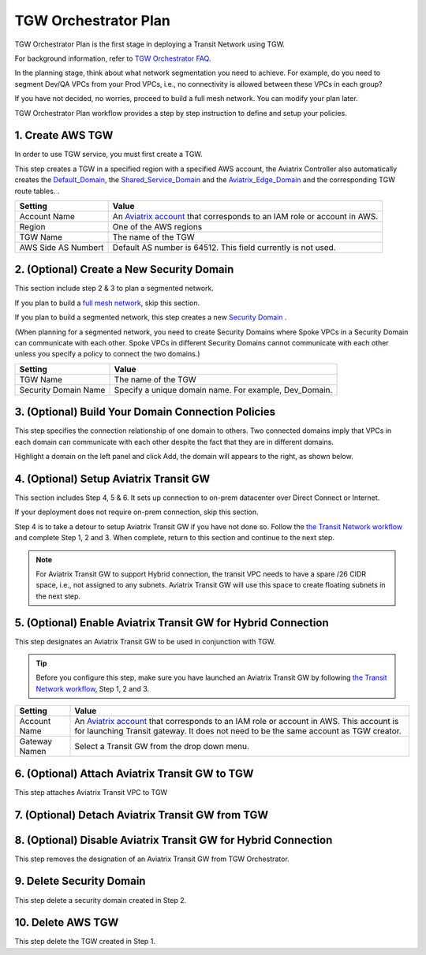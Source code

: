 .. meta::
  :description: TGW Plan
  :keywords: AWS TGW, TGW orchestrator, Aviatrix Transit network


=========================================================
TGW Orchestrator Plan
=========================================================

TGW Orchestrator Plan is the first stage in deploying a Transit Network using TGW. 

For background information, refer to `TGW Orchestrator FAQ <https://docs.aviatrix.com/HowTos/tgw_faq.html>`_.

In the planning stage, think about what network segmentation you need to achieve. For example, do you need to segment Dev/QA VPCs 
from your Prod VPCs, i.e., no connectivity is allowed between these VPCs in each group?

If you have not decided, no worries, proceed to build a full mesh network. You can modify your plan later.   


TGW Orchestrator Plan workflow provides a step by step instruction to define and setup your policies.


1. Create AWS TGW
-------------------------------------------

In order to use TGW service, you must first create a TGW. 

This step creates a TGW in a specified region with a specified AWS account, the Aviatrix Controller also automatically creates 
the `Default_Domain <https://docs.aviatrix.com/HowTos/tgw_faq.html#what-is-the-default-domain>`_, the `Shared_Service_Domain <https://docs.aviatrix.com/HowTos/tgw_faq.html#what-is-the-default-domain>`_ and the `Aviatrix_Edge_Domain <https://docs.aviatrix.com/HowTos/tgw_faq.html#what-is-the-aviatrix-edge-domain>`_ and the corresponding TGW route tables. . 


==========================================      ==========
**Setting**                                     **Value**
==========================================      ==========
Account Name                                    An `Aviatrix account <http://docs.aviatrix.com/HowTos/aviatrix_account.html#account>`_ that corresponds to an IAM role or account in AWS. 
Region                                          One of the AWS regions
TGW Name                                        The name of the TGW
AWS Side AS Numbert                             Default AS number is 64512. This field currently is not used.
==========================================      ==========


2. (Optional) Create a New Security Domain
--------------------------------------------------

This section include step 2 & 3 to plan a segmented network. 

If you plan to build a `full mesh network <https://docs.aviatrix.com/HowTos/tgw_design_patterns.html#Full-mesh-network-design>`_, skip this section. 

If you plan to build a segmented network, this step creates a new `Security Domain <https://docs.aviatrix.com/HowTos/tgw_faq.html#What-is-a-Security-Domain>`_ . 

(When planning for a segmented network, you need to create Security Domains where Spoke VPCs in a Security Domain can communicate with each other. Spoke VPCs in different Security Domains cannot communicate with each other unless you specify a policy to connect the two domains.) 


==========================================      ==========
**Setting**                                     **Value**
==========================================      ==========
TGW Name                                        The name of the TGW
Security Domain Name                            Specify a unique domain name. For example, Dev_Domain.
==========================================      ==========

3. (Optional) Build Your Domain Connection Policies
----------------------------------------------------

This step specifies the connection relationship of one domain to others. Two connected domains imply that VPCs in 
each domain can communicate with each other despite the fact that they are in different domains.

Highlight a domain on the left panel and click Add, the domain will appears to the right, as shown below. 


|connect_domain|


4. (Optional) Setup Aviatrix Transit GW  
------------------------------------------------------------------

This section includes Step 4, 5 & 6. It sets up connection to on-prem datacenter over 
Direct Connect or Internet. 

If your deployment does not require on-prem connection, skip this section. 

Step 4 is to take a detour to setup Aviatrix Transit GW if you have not done so. Follow the `the Transit Network workflow <https://docs.aviatrix.com/HowTos/transitvpc_workflow.html>`_ and complete Step 1, 2 and 3. When complete, 
return to this section and continue to the next step. 

.. Note::

 For Aviatrix Transit GW to support Hybrid connection, the transit VPC needs to have a spare /26 CIDR space, i.e., not assigned to any subnets. Aviatrix Transit GW will use this space to create floating subnets in the next step. 


5. (Optional) Enable Aviatrix Transit GW for Hybrid Connection
---------------------------------------------------------------

This step designates an Aviatrix Transit GW to be used in conjunction with TGW. 

.. tip::

  Before you configure this step, make sure you have launched an Aviatrix Transit GW by following `the Transit Network workflow <https://docs.aviatrix.com/HowTos/transitvpc_workflow.html>`_, Step 1, 2 and 3. 

==========================================      ==========
**Setting**                                     **Value**
==========================================      ==========
Account Name                                    An `Aviatrix account <http://docs.aviatrix.com/HowTos/aviatrix_account.html#account>`_ that corresponds to an IAM role or account in AWS. This account is for launching Transit gateway. It does not need to be the same account as TGW creator. 
Gateway Namen                                   Select a Transit GW from the drop down menu. 
==========================================      ==========

6. (Optional) Attach Aviatrix Transit GW to TGW
------------------------------------------------------------------

This step attaches Aviatrix Transit VPC to TGW

7. (Optional) Detach Aviatrix Transit GW from TGW
----------------------------------------------------




8. (Optional) Disable Aviatrix Transit GW for Hybrid Connection
------------------------------------------------------------------

This step removes the designation of an Aviatrix Transit GW from TGW Orchestrator. 

9. Delete Security Domain
---------------------------

This step delete a security domain created in Step 2. 

10. Delete AWS TGW
------------------

This step delete the TGW created in Step 1. 


.. |connect_domain| image:: tgw_plan_media/connect_domain.png
   :scale: 30%

.. |image4| image:: transitvpc_workflow_media/launchSpokeGW.png
   :scale: 50%

.. |image5| image:: transitvpc_workflow_media/AttachSpokeGW.png
   :scale: 50%

.. |image6| image:: transitvpc_workflow_media/AttachMoreSpoke.png
   :scale: 50%

.. disqus::
